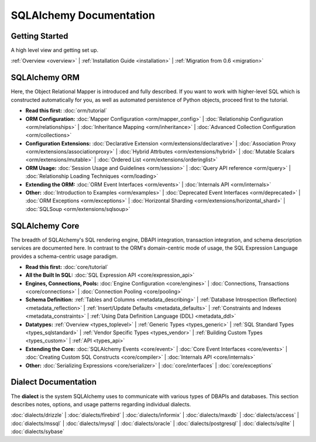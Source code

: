 .. _index_toplevel:

========================
SQLAlchemy Documentation
========================

Getting Started
===============

A high level view and getting set up.

:ref:`Overview <overview>` | 
:ref:`Installation Guide <installation>` |
:ref:`Migration from 0.6 <migration>`

SQLAlchemy ORM
==============

Here, the Object Relational Mapper is introduced and
fully described. If you want to work with higher-level SQL which is
constructed automatically for you, as well as automated persistence
of Python objects, proceed first to the tutorial.

* **Read this first:**
  :doc:`orm/tutorial`

* **ORM Configuration:**
  :doc:`Mapper Configuration <orm/mapper_config>` |
  :doc:`Relationship Configuration <orm/relationships>` |
  :doc:`Inheritance Mapping <orm/inheritance>` |
  :doc:`Advanced Collection Configuration <orm/collections>`

* **Configuration Extensions:**
  :doc:`Declarative Extension <orm/extensions/declarative>` |
  :doc:`Association Proxy <orm/extensions/associationproxy>` |
  :doc:`Hybrid Attrbutes <orm/extensions/hybrid>` |
  :doc:`Mutable Scalars <orm/extensions/mutable>` |
  :doc:`Ordered List <orm/extensions/orderinglist>`

* **ORM Usage:**
  :doc:`Session Usage and Guidelines <orm/session>` |
  :doc:`Query API reference <orm/query>` |
  :doc:`Relationship Loading Techniques <orm/loading>`

* **Extending the ORM:**
  :doc:`ORM Event Interfaces <orm/events>` |
  :doc:`Internals API <orm/internals>`

* **Other:**
  :doc:`Introduction to Examples <orm/examples>` |
  :doc:`Deprecated Event Interfaces <orm/deprecated>` |
  :doc:`ORM Exceptions <orm/exceptions>` |
  :doc:`Horizontal Sharding <orm/extensions/horizontal_shard>` |
  :doc:`SQLSoup <orm/extensions/sqlsoup>`

SQLAlchemy Core
===============

The breadth of SQLAlchemy's SQL rendering engine, DBAPI
integration, transaction integration, and schema description services 
are documented here.  In contrast to the ORM's domain-centric mode of usage, the SQL Expression Language provides a schema-centric usage paradigm.

* **Read this first:**
  :doc:`core/tutorial`

* **All the Built In SQL:**
  :doc:`SQL Expression API <core/expression_api>`

* **Engines, Connections, Pools:**
  :doc:`Engine Configuration <core/engines>` |
  :doc:`Connections, Transactions <core/connections>` |
  :doc:`Connection Pooling <core/pooling>`

* **Schema Definition:**
  :ref:`Tables and Columns <metadata_describing>` |
  :ref:`Database Introspection (Reflection) <metadata_reflection>` |
  :ref:`Insert/Update Defaults <metadata_defaults>` |
  :ref:`Constraints and Indexes <metadata_constraints>` |
  :ref:`Using Data Definition Language (DDL) <metadata_ddl>` 

* **Datatypes:**
  :ref:`Overview <types_toplevel>` | 
  :ref:`Generic Types <types_generic>` | 
  :ref:`SQL Standard Types <types_sqlstandard>` |
  :ref:`Vendor Specific Types <types_vendor>` |
  :ref:`Building Custom Types <types_custom>` |
  :ref:`API <types_api>` 

* **Extending the Core:**
  :doc:`SQLAlchemy Events <core/event>` |
  :doc:`Core Event Interfaces <core/events>` |
  :doc:`Creating Custom SQL Constructs <core/compiler>` |
  :doc:`Internals API <core/internals>`

* **Other:**
  :doc:`Serializing Expressions <core/serializer>` |
  :doc:`core/interfaces` |
  :doc:`core/exceptions`


Dialect Documentation
======================

The **dialect** is the system SQLAlchemy uses to communicate with various types of DBAPIs and databases.  This section describes notes, options, and
usage patterns regarding individual dialects.

:doc:`dialects/drizzle` |
:doc:`dialects/firebird` |
:doc:`dialects/informix` |
:doc:`dialects/maxdb` |
:doc:`dialects/access` |
:doc:`dialects/mssql` |
:doc:`dialects/mysql` |
:doc:`dialects/oracle` |
:doc:`dialects/postgresql` |
:doc:`dialects/sqlite` |
:doc:`dialects/sybase`


